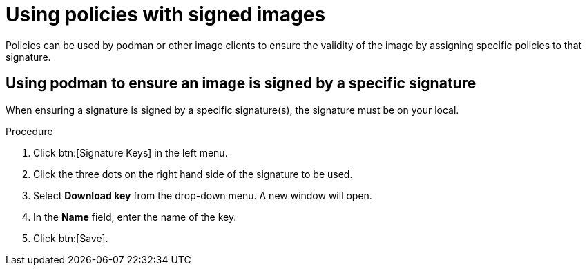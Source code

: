 
[id="using-policies-with-signed-images_{context}"]

= Using policies with signed images

Policies can be used by podman or other image clients to ensure the validity of the image by assigning specific policies to that signature.

== Using podman to ensure an image is signed by a specific signature
When ensuring a signature is signed by a specific signature(s), the signature must be on your local.

.Procedure

. Click btn:[Signature Keys] in the left menu.

. Click the three dots on the right hand side of the signature to be used.
. Select *Download key* from the drop-down menu. A new window will open.
. In the *Name* field, enter the name of the key.
. Click btn:[Save].